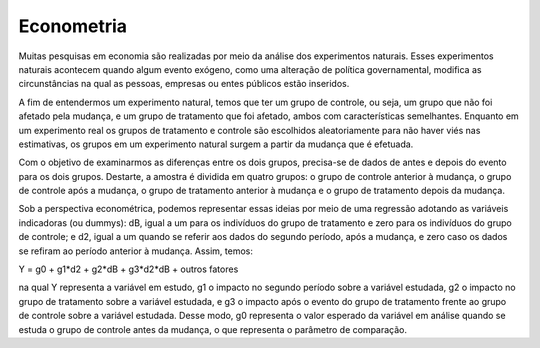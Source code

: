 """"""""""
Econometria 
""""""""""
Muitas pesquisas em economia são realizadas por meio da análise dos experimentos naturais. Esses experimentos naturais acontecem quando algum evento exógeno, como uma alteração de política governamental, modifica as circunstâncias na qual as pessoas, empresas ou entes públicos estão inseridos.

A fim de entendermos um experimento natural, temos que ter um grupo de controle, ou seja, um grupo que não foi afetado pela mudança, e um grupo de tratamento que foi afetado, ambos com características semelhantes. Enquanto em um experimento real os grupos de tratamento e controle são escolhidos aleatoriamente para não haver viés nas estimativas, os grupos em um experimento natural surgem a partir da mudança que é efetuada.

Com o objetivo de examinarmos as diferenças entre os dois grupos, precisa-se de dados de antes e depois do evento para os dois grupos. Destarte, a amostra é dividida em quatro grupos: o grupo de controle anterior à mudança, o grupo de controle após a mudança, o grupo de tratamento anterior à mudança e o grupo de tratamento depois da mudança.

Sob a perspectiva econométrica, podemos representar essas ideias por meio de uma regressão adotando as variáveis indicadoras (ou dummys): dB, igual a um para os indivíduos do grupo de tratamento e zero para os indivíduos do grupo de controle; e d2, igual a um quando se referir aos dados do segundo período, após a mudança, e zero caso os dados se refiram ao período anterior à mudança. Assim, temos: 

Y = g0 + g1*d2 + g2*dB + g3*d2*dB + outros fatores 

na qual Y representa a variável em estudo, g1 o impacto no segundo período sobre a variável estudada, g2 o impacto no grupo de tratamento sobre a variável estudada, e g3 o impacto após o evento do grupo de tratamento frente ao grupo de controle sobre a variável estudada. Desse modo, g0 representa o valor esperado da variável em análise quando se estuda o grupo de controle antes da mudança, o que representa o parâmetro de comparação.
